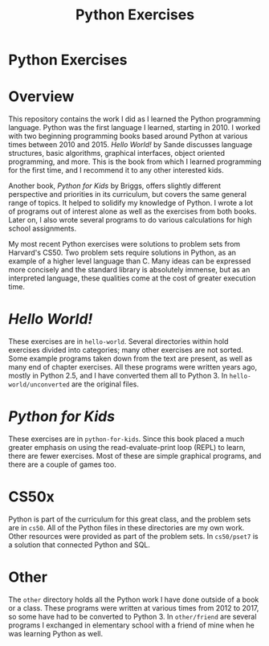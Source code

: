 #+TITLE: Python Exercises
#+OPTIONS: toc:nil

* Python Exercises
:PROPERTIES:
:UNNUMBERED: notoc
:END:

#+TOC: headlines

* Overview
This repository contains the work I did as I learned the Python
programming language. Python was the first language I learned,
starting in 2010. I worked with two beginning programming books based
around Python at various times between 2010 and 2015. /Hello World!/
by Sande discusses language structures, basic algorithms, graphical
interfaces, object oriented programming, and more. This is the book
from which I learned programming for the first time, and I recommend
it to any other interested kids.

Another book, /Python for Kids/ by Briggs, offers slightly different
perspective and priorities in its curriculum, but covers the same
general range of topics. It helped to solidify my knowledge of
Python. I wrote a lot of programs out of interest alone as well as the
exercises from both books. Later on, I also wrote several programs to
do various calculations for high school assignments.

My most recent Python exercises were solutions to problem sets from
Harvard's CS50. Two problem sets require solutions in Python, as an
example of a higher level language than C. Many ideas can be expressed
more concisely and the standard library is absolutely immense, but as
an interpreted language, these qualities come at the cost of greater
execution time.

* /Hello World!/
These exercises are in =hello-world=. Several directories within hold
exercises divided into categories; many other exercises are not
sorted. Some example programs taken down from the text are present, as
well as many end of chapter exercises. All these programs were written
years ago, mostly in Python 2.5, and I have converted them all to
Python 3. In =hello-world/unconverted= are the original files.

* /Python for Kids/
These exercises are in =python-for-kids=. Since this book placed a
much greater emphasis on using the read-evaluate-print loop (REPL) to
learn, there are fewer exercises. Most of these are simple graphical
programs, and there are a couple of games too.

* CS50x
Python is part of the curriculum for this great class, and the problem
sets are in =cs50=. All of the Python files in these directories are
my own work. Other resources were provided as part of the problem
sets. In =cs50/pset7= is a solution that connected Python and SQL.

* Other
The =other= directory holds all the Python work I have done outside of
a book or a class. These programs were written at various times from
2012 to 2017, so some have had to be converted to Python 3. In
=other/friend= are several programs I exchanged in elementary school
with a friend of mine when he was learning Python as well.
